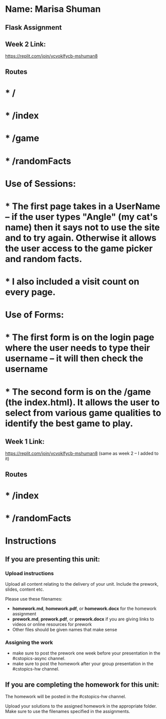 * Name: Marisa Shuman

** Flask Assignment

** Week 2 Link:
https://replit.com/join/ycvoklfycb-mshuman8

** Routes 
* * /
* * /index
* * /game
* * /randomFacts

* Use of Sessions: 
* * The first page takes in a UserName -- if the user types "Angle" (my cat's name) then it says not to use the site and to try again. Otherwise it allows the user access to the game picker and random facts.
* * I also included a visit count on every page.

* Use of Forms:
* * The first form is on the login page where the user needs to type their username -- it will then check the username
* * The second form is on the /game (the index.html). It allows the user to select from various game qualities to identify the best game to play.


** Week 1 Link: 
https://replit.com/join/ycvoklfycb-mshuman8
(same as week 2 -- I added to it)

** Routes
* * /index 
* * /randomFacts






* Instructions

** If you are presenting this unit:

*** Upload instructions
Upload all content relating to the delivery of your unit. Include the
prework, slides, content etc.

Please use these filenames:
- *homework.md*, *homework.pdf*, or *homework.docx* for the homework
  assignment
- *prework.md*, *prework.pdf*, or *prework.docx* if you are giving
  links to videos or online resources for prework
- Other files should be given names that make sense
*** Assigning the work
- make sure to post the prework one week before your presentation in
  the #cstopics-async channel.
- make sure to post the homework after your group presentation in the
  #cstopics-hw channel.
  
** If you are completing the homework for this unit:

The homework will be posted in the #cstopics-hw channel.

Upload your solutions to the assigned homework in the appropriate
folder. Make sure to use the filenames specified in the assignments.

